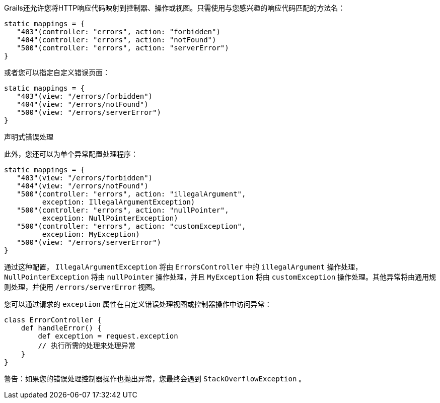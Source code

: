 Grails还允许您将HTTP响应代码映射到控制器、操作或视图。只需使用与您感兴趣的响应代码匹配的方法名：

```
static mappings = {
   "403"(controller: "errors", action: "forbidden")
   "404"(controller: "errors", action: "notFound")
   "500"(controller: "errors", action: "serverError")
}
```

或者您可以指定自定义错误页面：

```
static mappings = {
   "403"(view: "/errors/forbidden")
   "404"(view: "/errors/notFound")
   "500"(view: "/errors/serverError")
}
```

声明式错误处理

此外，您还可以为单个异常配置处理程序：

```
static mappings = {
   "403"(view: "/errors/forbidden")
   "404"(view: "/errors/notFound")
   "500"(controller: "errors", action: "illegalArgument",
         exception: IllegalArgumentException)
   "500"(controller: "errors", action: "nullPointer",
         exception: NullPointerException)
   "500"(controller: "errors", action: "customException",
         exception: MyException)
   "500"(view: "/errors/serverError")
}
```

通过这种配置， `IllegalArgumentException` 将由 `ErrorsController` 中的 `illegalArgument` 操作处理， `NullPointerException` 将由 `nullPointer` 操作处理，并且 `MyException` 将由 `customException` 操作处理。其他异常将由通用规则处理，并使用 `/errors/serverError` 视图。

您可以通过请求的 `exception` 属性在自定义错误处理视图或控制器操作中访问异常：


```
class ErrorController {
    def handleError() {
        def exception = request.exception
        // 执行所需的处理来处理异常
    }
}
```

警告：如果您的错误处理控制器操作也抛出异常，您最终会遇到 `StackOverflowException` 。